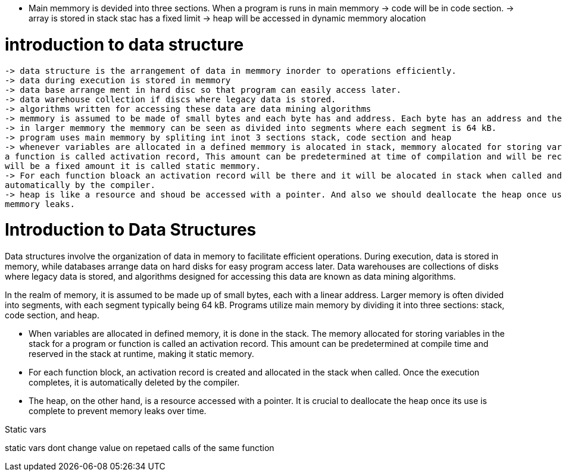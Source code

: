 * Main memmory is devided into three sections. When a program is runs in main memmory
    -> code will be in code section.
    -> array is stored in stack stac has a fixed limit
    -> heap will be accessed in dynamic memmory alocation

= introduction to data structure
    -> data structure is the arrangement of data in memmory inorder to operations efficiently.
    -> data during execution is stored in memmory
    -> data base arrange ment in hard disc so that program can easily access later.
    -> data warehouse collection if discs where legacy data is stored.
    -> algorithms written for accessing these data are data mining algorithms
    -> memmory is assumed to be made of small bytes and each byte has and address. Each byte has an address and the address is leniar
    -> in larger memmory the memmory can be seen as divided into segments where each segment is 64 kB. 
    -> program uses main memmory by spliting int inot 3 sections stack, code section and heap
    -> whenever variables are allocated in a defined memmory is alocated in stack, memmory alocated for storing variables in stack for a program or 
    a function is called activation record, This amount can be predetermined at time of compilation and will be recerved in stack at run time. as this 
    will be a fixed amount it is called static memmory.
    -> For each function bloack an activation record will be there and it will be alocated in stack when called and once the execution completes it will be deleted
    automatically by the compiler.
    -> heap is like a resource and shoud be accessed with a pointer. And also we should deallocate the heap once use is done else over time it can lead to
    memmory leaks.


= Introduction to Data Structures

Data structures involve the organization of data in memory to facilitate efficient operations. During execution, data is stored in memory, while databases arrange data on hard disks for easy program access later. Data warehouses are collections of disks where legacy data is stored, and algorithms designed for accessing this data are known as data mining algorithms.

In the realm of memory, it is assumed to be made up of small bytes, each with a linear address. Larger memory is often divided into segments, with each segment typically being 64 kB. Programs utilize main memory by dividing it into three sections: stack, code section, and heap.

* When variables are allocated in defined memory, it is done in the stack. The memory allocated for storing variables in the stack for a program or function is called an activation record. This amount can be predetermined at compile time and reserved in the stack at runtime, making it static memory.

* For each function block, an activation record is created and allocated in the stack when called. Once the execution completes, it is automatically deleted by the compiler.

* The heap, on the other hand, is a resource accessed with a pointer. It is crucial to deallocate the heap once its use is complete to prevent memory leaks over time.

Static vars

static vars dont change value on repetaed calls of the same function
